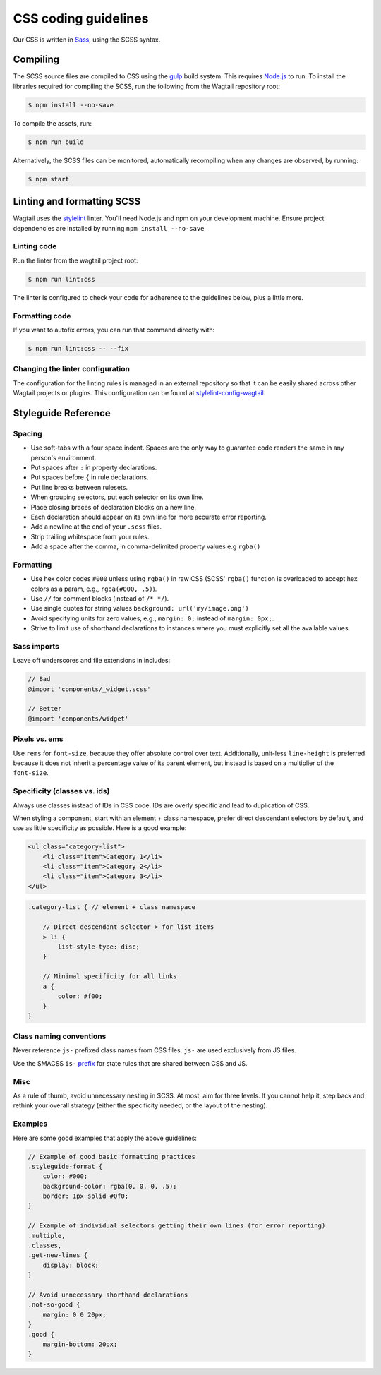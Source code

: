 CSS coding guidelines
===========================

Our CSS is written in `Sass <https://sass-lang.com/>`_, using the SCSS syntax.

Compiling
~~~~~~~~~

The SCSS source files are compiled to CSS using the
`gulp <https://gulpjs.com/>`_ build system.
This requires `Node.js <https://nodejs.org>`_ to run.
To install the libraries required for compiling the SCSS,
run the following from the Wagtail repository root:

.. code-block:: console

    $ npm install --no-save


To compile the assets, run:

.. code-block:: console

    $ npm run build


Alternatively, the SCSS files can be monitored,
automatically recompiling when any changes are observed, by running:

.. code-block:: console

    $ npm start


Linting and formatting SCSS
~~~~~~~~~~~~~~~~~~~~~~~~~~~

Wagtail uses the `stylelint <https://stylelint.io/>`_ linter.
You'll need Node.js and npm on your development machine.
Ensure project dependencies are installed by running ``npm install --no-save``

Linting code
------------

Run the linter from the wagtail project root:

.. code-block:: console

    $ npm run lint:css


The linter is configured to check your code for adherence to the guidelines
below, plus a little more.

Formatting code
---------------

If you want to autofix errors, you can run that command directly with:

.. code-block:: console

    $ npm run lint:css -- --fix

Changing the linter configuration
---------------------------------

The configuration for the linting rules is managed in an external
repository so that it can be easily shared across other Wagtail projects
or plugins. This configuration can be found at
`stylelint-config-wagtail <https://github.com/wagtail/stylelint-config-wagtail>`_.

Styleguide Reference
~~~~~~~~~~~~~~~~~~~~

Spacing
-------

-  Use soft-tabs with a four space indent. Spaces are the only way to
   guarantee code renders the same in any person's environment.
-  Put spaces after ``:`` in property declarations.
-  Put spaces before ``{`` in rule declarations.
-  Put line breaks between rulesets.
-  When grouping selectors, put each selector on its own line.
-  Place closing braces of declaration blocks on a new line.
-  Each declaration should appear on its own line for more accurate
   error reporting.
-  Add a newline at the end of your ``.scss`` files.
-  Strip trailing whitespace from your rules.
-  Add a space after the comma, in comma-delimited property values e.g ``rgba()``

Formatting
----------

-  Use hex color codes ``#000`` unless using ``rgba()`` in raw CSS
   (SCSS' ``rgba()`` function is overloaded to accept hex colors as a
   param, e.g., ``rgba(#000, .5)``).
-  Use ``//`` for comment blocks (instead of ``/* */``).
-  Use single quotes for string values
   ``background: url('my/image.png')``
-  Avoid specifying units for zero values, e.g., ``margin: 0;`` instead
   of ``margin: 0px;``.
-  Strive to limit use of shorthand declarations to instances where you
   must explicitly set all the available values.

Sass imports
------------

Leave off underscores and file extensions in includes:

.. code-block:: scss

    // Bad
    @import 'components/_widget.scss'

    // Better
    @import 'components/widget'

Pixels vs. ems
--------------

Use ``rems`` for ``font-size``, because they offer
absolute control over text. Additionally, unit-less ``line-height`` is
preferred because it does not inherit a percentage value of its parent
element, but instead is based on a multiplier of the ``font-size``.

Specificity (classes vs. ids)
-----------------------------

Always use classes instead of IDs in CSS code. IDs are overly specific and lead
to duplication of CSS.

When styling a component, start with an element + class namespace,
prefer direct descendant selectors by default, and use as little
specificity as possible. Here is a good example:

.. code-block:: jinja

    <ul class="category-list">
        <li class="item">Category 1</li>
        <li class="item">Category 2</li>
        <li class="item">Category 3</li>
    </ul>

.. code-block:: scss

    .category-list { // element + class namespace

        // Direct descendant selector > for list items
        > li {
            list-style-type: disc;
        }

        // Minimal specificity for all links
        a {
            color: #f00;
        }
    }

Class naming conventions
------------------------

Never reference ``js-`` prefixed class names from CSS files. ``js-`` are
used exclusively from JS files.

Use the SMACSS ``is-`` `prefix <https://smacss.com/book/type-state>`__
for state rules that are shared between CSS and JS.

Misc
----

As a rule of thumb, avoid unnecessary nesting in SCSS. At most, aim for
three levels. If you cannot help it, step back and rethink your overall
strategy (either the specificity needed, or the layout of the nesting).

Examples
--------

Here are some good examples that apply the above guidelines:

.. code-block:: scss

    // Example of good basic formatting practices
    .styleguide-format {
        color: #000;
        background-color: rgba(0, 0, 0, .5);
        border: 1px solid #0f0;
    }

    // Example of individual selectors getting their own lines (for error reporting)
    .multiple,
    .classes,
    .get-new-lines {
        display: block;
    }

    // Avoid unnecessary shorthand declarations
    .not-so-good {
        margin: 0 0 20px;
    }
    .good {
        margin-bottom: 20px;
    }
